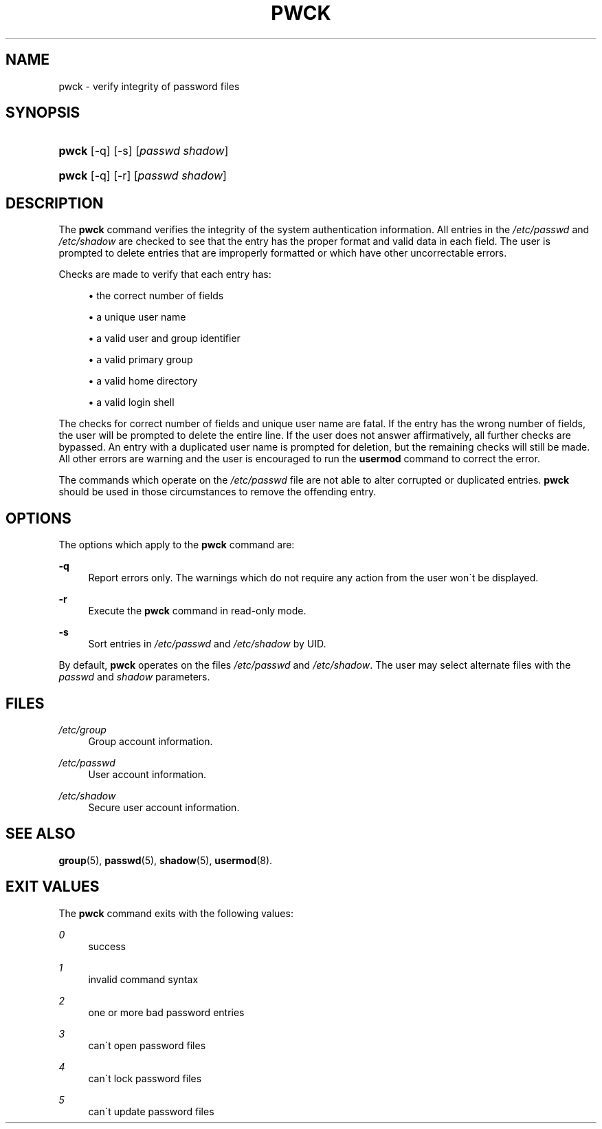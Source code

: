 .\"     Title: pwck
.\"    Author: 
.\" Generator: DocBook XSL Stylesheets v1.73.2 <http://docbook.sf.net/>
.\"      Date: 10/28/2007
.\"    Manual: System Management Commands
.\"    Source: System Management Commands
.\"
.TH "PWCK" "8" "10/28/2007" "System Management Commands" "System Management Commands"
.\" disable hyphenation
.nh
.\" disable justification (adjust text to left margin only)
.ad l
.SH "NAME"
pwck - verify integrity of password files
.SH "SYNOPSIS"
.HP 5
\fBpwck\fR [\-q] [\-s] [\fIpasswd\fR\ \fIshadow\fR]
.HP 5
\fBpwck\fR [\-q] [\-r] [\fIpasswd\fR\ \fIshadow\fR]
.SH "DESCRIPTION"
.PP
The
\fBpwck\fR
command verifies the integrity of the system authentication information\. All entries in the
\fI/etc/passwd\fR
and
\fI/etc/shadow\fR
are checked to see that the entry has the proper format and valid data in each field\. The user is prompted to delete entries that are improperly formatted or which have other uncorrectable errors\.
.PP
Checks are made to verify that each entry has:
.sp
.RS 4
\h'-04'\(bu\h'+03'the correct number of fields
.RE
.sp
.RS 4
\h'-04'\(bu\h'+03'a unique user name
.RE
.sp
.RS 4
\h'-04'\(bu\h'+03'a valid user and group identifier
.RE
.sp
.RS 4
\h'-04'\(bu\h'+03'a valid primary group
.RE
.sp
.RS 4
\h'-04'\(bu\h'+03'a valid home directory
.RE
.sp
.RS 4
\h'-04'\(bu\h'+03'a valid login shell
.RE
.PP
The checks for correct number of fields and unique user name are fatal\. If the entry has the wrong number of fields, the user will be prompted to delete the entire line\. If the user does not answer affirmatively, all further checks are bypassed\. An entry with a duplicated user name is prompted for deletion, but the remaining checks will still be made\. All other errors are warning and the user is encouraged to run the
\fBusermod\fR
command to correct the error\.
.PP
The commands which operate on the
\fI/etc/passwd\fR
file are not able to alter corrupted or duplicated entries\.
\fBpwck\fR
should be used in those circumstances to remove the offending entry\.
.SH "OPTIONS"
.PP
The options which apply to the
\fBpwck\fR
command are:
.PP
\fB\-q\fR
.RS 4
Report errors only\. The warnings which do not require any action from the user won\'t be displayed\.
.RE
.PP
\fB\-r\fR
.RS 4
Execute the
\fBpwck\fR
command in read\-only mode\.
.RE
.PP
\fB\-s\fR
.RS 4
Sort entries in
\fI/etc/passwd\fR
and
\fI/etc/shadow\fR
by UID\.
.RE
.PP
By default,
\fBpwck\fR
operates on the files
\fI/etc/passwd\fR
and
\fI/etc/shadow\fR\. The user may select alternate files with the
\fIpasswd\fR
and
\fIshadow\fR
parameters\.
.SH "FILES"
.PP
\fI/etc/group\fR
.RS 4
Group account information\.
.RE
.PP
\fI/etc/passwd\fR
.RS 4
User account information\.
.RE
.PP
\fI/etc/shadow\fR
.RS 4
Secure user account information\.
.RE
.SH "SEE ALSO"
.PP
\fBgroup\fR(5),
\fBpasswd\fR(5),
\fBshadow\fR(5),
\fBusermod\fR(8)\.
.SH "EXIT VALUES"
.PP
The
\fBpwck\fR
command exits with the following values:
.PP
\fI0\fR
.RS 4
success
.RE
.PP
\fI1\fR
.RS 4
invalid command syntax
.RE
.PP
\fI2\fR
.RS 4
one or more bad password entries
.RE
.PP
\fI3\fR
.RS 4
can\'t open password files
.RE
.PP
\fI4\fR
.RS 4
can\'t lock password files
.RE
.PP
\fI5\fR
.RS 4
can\'t update password files
.RE
